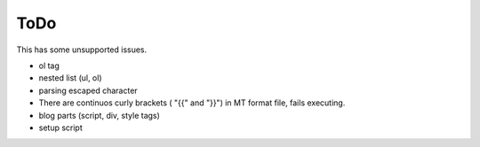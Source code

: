 
ToDo
----

This has some unsupported issues.

* ol tag
* nested list (ul, ol)
* parsing escaped character
* There are continuos curly brackets ( "{{" and "}}") in MT format file, fails executing.
* blog parts (script, div, style tags)
* setup script

